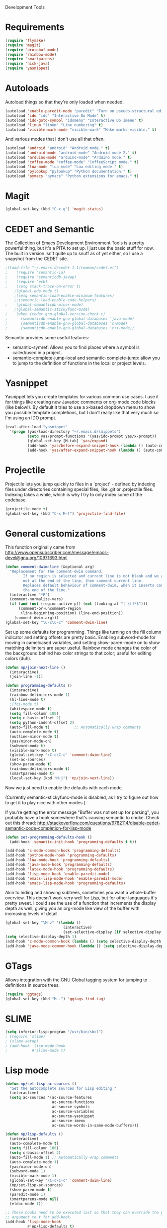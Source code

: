 Development Tools

* Requirements
  #+begin_src emacs-lisp
    (require 'flymake)
    (require 'magit)
    (require 'protobuf-mode)
    (require 'rainbow-mode)
    (require 'smartparens)
    (require 'nick-java)
    (require 'yasnippet)
  #+end_src

* Autoloads
  Autoload things so that they're only loaded when needed.

#+begin_src emacs-lisp
  (autoload 'enable-paredit-mode "paredit" "Turn on pseudo-structural editing of Lisp code." t)
  (autoload 'ido "ido" "Interactive Do Mode" t)
  (autoload 'ido-goto-symbol "idomenu" "Interactive Do imenu" t)
  (autoload 'linum "linum" "Line numbering" t)
  (autoload 'visible-mark-mode "visible-mark" "Make marks visible." t)
#+end_src

  And various modes that I don't use all that often.

#+begin_src emacs-lisp
  (autoload 'android "android" "Android mode." t)
  (autoload 'android-mode "android-mode" "Android mode 2." t)
  (autoload 'arduino-mode "arduino-mode" "Arduino mode." t)
  (autoload 'coffee-mode "coffee-mode" "CoffeeScript mode." t)
  (autoload 'lua-mode "lua-mode" "Lua editing mode." t)
  (autoload 'pylookup "pylookup" "Python documentation." t)
  (autoload 'pymacs "pymacs" "Python extensions for emacs." t)
#+end_src

* Magit

  #+begin_src emacs-lisp
(global-set-key (kbd "C-x g") 'magit-status)
  #+end_src
* CEDET and Semantic
  The Collection of Emacs Development Environment Tools is a pretty powerful thing, but it's a PITA
  to set up. I just use the basic stuff for now. The built in version isn't quite up to snuff as of
  yet either, so I use a snapshot from the CEDET site.

  #+begin_src emacs-lisp
;(load-file "~/.emacs.d/cedet-1.1/common/cedet.el")
;    (require 'semantic-ia)
;    (require 'semanticdb-javap)
;    (require 'ecb)
;    (setq stack-trace-on-error t)
    ;(global-ede-mode t)
    ;(setq semantic-load-enable-minimum-features)
    ;;(semantic-load-enable-code-helpers)
;    (global-semanticdb-minor-mode)
    ;(global-semantic-stickyfunc-mode)
;    (when (cedet-gnu-global-version-check t)
;      (semanticdb-enable-gnu-global-databases 'java-mode)
;      (semanticdb-enable-gnu-global-databases 'c-mode)
;      (semanticdb-enable-gnu-global-databases 'c++-mode))
  #+end_src

  Semantic provides some useful features:
  - semantic-symref: Allows you to find places where a symbol is called/used in a project.
  - semantic-complete-jump-local and semantic-complete-jump: allow you to jump to the definition of
    functions in the local or project levels.

* Yasnippet
  Yasnippet lets you create templates for various common use cases. I use it for things like
  creating new Javadoc comments or org-mode code blocks (like below!). By default it tries to use a
  x-based dropdown menu to show you possible template completions, but I don't really like that very
  much so I'm using an IDO prompt.

#+begin_src emacs-lisp
  (eval-after-load "yasnippet" 
    '(progn (yas/load-directory "~/.emacs.d/snippets")
            (setq yas/prompt-functions '(yas/ido-prompt yas/x-prompt))
            (global-set-key [M-tab] 'yas/expand)
            (add-hook 'yas/before-expand-snippet-hook (lambda () (auto-complete-mode nil)))
            (add-hook 'yas/after-expand-snippet-hook (lambda () (auto-complete-mode t)))))
#+end_src

* Projectile

  Projectile lets you jump quickly to files in a 'project' - defined by indexing files under
  directories containing special files, like .git or .projectile files. Indexing takes a while,
  which is why I try to only index some of the codebase.

  #+begin_src emacs-lisp
    (projectile-mode t)
    (global-set-key (kbd "C-x M-f") 'projectile-find-file)
  #+end_src
* General customizations
  This function originally came from
  http://www.opensubscriber.com/message/emacs-devel@gnu.org/10971693.html

#+begin_src emacs-lisp
  (defun comment-dwim-line (&optional arg)
    "Replacement for the comment-dwim command.
          If no region is selected and current line is not blank and we are
          not at the end of the line, then comment current line.
          Replaces default behaviour of comment-dwim, when it inserts comment at
          the end of the line."
    (interactive "*P")
    (comment-normalize-vars)
    (if (and (not (region-active-p)) (not (looking-at "[ \t]*$")))
        (comment-or-uncomment-region
         (line-beginning-position) (line-end-position))
      (comment-dwim arg)))
  (global-set-key "\C-c\C-c" 'comment-dwim-line)
#+end_src

  Set up some defaults for programming. Things like turning on the fill column indicator and setting
  offsets are pretty basic. Enabling subword-mode for moving in camelcased variables, and setting
  show-paren-mode on to show matching delimiters are super useful. Rainbow mode changes the color of
  the background behind hex color strings to that color; useful for editing colors (duh).

  #+begin_src emacs-lisp
    (defun np/join-next-line ()
      (interactive)
      (join-line -1))

    (defun programming-defaults ()
      (interactive)
      (rainbow-delimiters-mode 1)
      (hl-line-mode t)
      ;(fci-mode t)
      (whitespace-mode t)
      (setq fill-column 100)
      (setq c-basic-offset 2)
      (setq python-indent-offset 2)
      (auto-fill-mode t)           ;; Automatically wrap comments
      (auto-complete-mode t)
      (outline-minor-mode t)
      (yas/minor-mode-on)
      (subword-mode t)
      (visible-mark-mode t)
      (global-set-key "\C-c\C-c" 'comment-dwim-line)
      (set-ac-sources)
      (show-paren-mode t)
      (rainbow-delimiters-mode t)
      (smartparens-mode t)
      (local-set-key (kbd "M-j") 'np/join-next-line))
  #+end_src

  Now we just need to enable the defaults with each mode.

  (Currently semantic-stickyfunc-mode is disabled, as I try to figure out how to get it to play nice
  with other modes.)

  If you're getting the error message "Buffer was not set up for parsing", you probably have a hook
  somewhere that's causing semantic to choke. Check out this thread:
  http://stackoverflow.com/questions/6782114/disable-cedet-semantic-code-completion-for-lisp-mode

  #+begin_src emacs-lisp
    (defun set-programming-defaults-hook ()
      (add-hook 'semantic-init-hook 'programming-defaults t t))

    (add-hook 'c-mode-common-hook 'programming-defaults)
    (add-hook 'python-mode-hook 'programming-defaults)
    (add-hook 'lua-mode-hook 'programming-defaults)
    (add-hook 'java-mode-hook 'programming-defaults)
    (add-hook 'latex-mode-hook 'programming-defaults)
    (add-hook 'lisp-mode-hook 'enable-paredit-mode)
    (add-hook 'emacs-lisp-mode-hook 'enable-paredit-mode)
    (add-hook 'emacs-lisp-mode-hook 'programming-defaults)
  #+end_src

  Akin to hiding and showing subtrees, sometimes you want a whole-buffer overview. This doesn't work
  very well for Lisp, but for other languages it's pretty sweet. I could see the use of a function
  that increments the display depth as well, giving you an org-mode like view of the buffer with
  increasing levels of detail.

#+begin_src emacs-lisp
  (global-set-key "\M-z" '(lambda ()
                            (interactive)
                            (set-selective-display (if selective-display nil 3))))
  (setq selective-display-depth 1)
  (add-hook 'c-mode-common-hook (lambda () (setq selective-display-depth 3)))
  (add-hook 'java-mode-common-hook (lambda () (setq selective-display-depth 3)))
#+end_src

* GTags
  Allows integration with the GNU Global tagging system for jumping to definitions in source trees.

#+begin_src emacs-lisp
  (require 'ggtags)
  (global-set-key (kbd "M-.") 'ggtags-find-tag)
#+end_src

* SLIME

  #+begin_src emacs-lisp
    (setq inferior-lisp-program "/usr/bin/sbcl")
    ; (require 'slime)
    ; (slime-setup)
    ; (add-hook 'lisp-mode-hook
    ;           #'slime-mode t)

  #+end_src

* Lisp mode

  #+begin_src emacs-lisp
    (defun np/set-lisp-ac-sources ()
      "Set the autocomplete sources for Lisp editing."
      (interactive)
      (setq ac-sources '(ac-source-features
                         ac-source-functions
                         ac-source-symbols
                         ac-source-variables
                         ac-source-yasnippet
                         ac-source-imenu
                         ac-source-words-in-same-mode-buffers)))

    (defun np/lisp-defaults ()
      (interactive)
      (auto-complete-mode t)
      (setq fill-column 100)
      (setq c-basic-offset 2)
      (auto-fill-mode 1) ;; Automatically wrap comments
      (auto-complete-mode 1)
      (yas/minor-mode-on)
      (subword-mode 1)
      (visible-mark-mode 1)
      (global-set-key "\C-c\C-c" 'comment-dwim-line)
      (np/set-lisp-ac-sources)
      (show-paren-mode t)
      (paredit-mode 1)
      (smartparens-mode nil)
      (eldoc-mode 1))

    ;; These hooks need to be executed last so that they can override the previous ones, so set 'append'
    ;; argument to t for add-hook.
    (add-hook 'lisp-mode-hook
              #'np/lisp-defaults t)
    (add-hook 'emacs-lisp-mode-hook
              #'np/lisp-defaults t)

  #+end_src

* Clojure
  #+begin_src emacs-lisp
    (require 'cider)
    ; (require 'nrepl-ritz)
    (defun np/set-clojure-ac-sources ()
      "Set the autocompletion sources for Clojure editing."
      (interactive)
      (setq ac-sources '(ac-source-nrepl-vars
                         ac-source-nrepl-ns
                         ac-source-nrepl-static-methods
                         ac-source-nrepl-java-methods
                         ac-source-yasnippet
                         ac-source-words-in-same-mode-buffers)))


    (add-hook 'clojure-mode-hook
              (lambda ()
                (np/lisp-defaults)
                (np/set-clojure-ac-sources)) t)

    (setq nrepl-hide-special-buffers t)
    (setq nrepl-popup-stacktraces-in-repl t)
    (setq nrepl-history-file "~/.emacs.d/nrepl-history")

    (defun pnh-clojure-mode-eldoc-hook ()
      (add-hook 'clojure-mode-hook 'turn-on-eldoc-mode)
      (add-hook 'nrepl-interaction-mode-hook 'nrepl-turn-on-eldoc-mode)
      (nrepl-enable-on-existing-clojure-buffers))

    (add-hook 'nrepl-connected-hook #'pnh-clojure-mode-eldoc-hook)
    (add-hook 'nrepl-mode-hook 'subword-mode)

    ;; Auto completion for NREPL
    (require 'ac-nrepl)
    (add-hook 'nrepl-mode-hook 'ac-nrepl-setup)
  #+end_src

* Java
  #+begin_src emacs-lisp
    (setq java-import-index-file "~/.emacs.d/java-imports-index")
    (when (file-exists-p java-import-index-file) (np/load-import-index java-import-index-file))
    (add-hook 'kill-emacs-hook (lambda () (np/save-import-index java-import-index-file)))
  #+end_src

  When documenting code it's nice to make links, but it's a little bit of a hassle to do them
  manually. Lucky for you, I wrote something to fix that.

#+begin_src emacs-lisp
  (defun make-javadoc-link ()
    "Create a Javadoc link from the word under point."
    (interactive)
    (if (looking-back "[^[:space:]]" 1) (backward-word))
    (insert "{@link ")
    (forward-word)
    (insert "}"))
  
  (add-hook 'java-mode-hook (lambda () (local-set-key (kbd "C-c C-l") 'make-javadoc-link)))
#+end_src

* Markdown

#+begin_src emacs-lisp
  (add-hook 'markdown-mode-hook 'auto-fill-mode)
  (add-to-list 'auto-mode-alist '("\\.md$" . markdown-mode))
  (add-to-list 'auto-mode-alist '("\\.markdown$" . markdown-mode))
#+end_src

* Processing

#+begin_src emacs-lisp
  (autoload 'processing-mode "processing-mode" "Processing mode" t)
  (add-to-list 'auto-mode-alist '("\\.pde$" . processing-mode))
  (setq processing-location "/usr/share/processing")
#+end_src

* Lua

#+begin_src emacs-lisp
  (add-to-list 'auto-mode-alist '("\\.lua$" . lua-mode))
  (add-to-list 'interpreter-mode-alist '("lua" .lua-mode))
#+end_src

* Python

  #+begin_src emacs-lisp
(setq python-indent 2)
(setq browse-url-browser-function 'w3m-browse-url)
  #+end_src

* Protobuf

#+begin_src emacs-lisp
  (add-to-list 'auto-mode-alist '("\\.proto$" . protobuf-mode))
#+end_src

* C++
  Convert mangled C++ names to their legible form. Useful for reading assembly output from the
  compiler or GCC analyses.

#+begin_src emacs-lisp
  (defun demangle (&optional b e)
    (interactive "r")
    (shell-command-on-region b e "c++filt"))
#+end_src

  Jump to the header for a given source file.

#+begin_src emacs-lisp
  (add-hook 'c-mode-common-hook
            (lambda()
              (local-set-key (kbd "C-c o") 'ff-find-other-file)))
#+end_src

* SmartParens

  #+begin_src emacs-lisp
        (sp-pair "/*" "*/")
        (sp-pair "<" ">")
        (add-to-list 'mc/unsupported-minor-modes 'smartparens-mode)
  #+end_src
